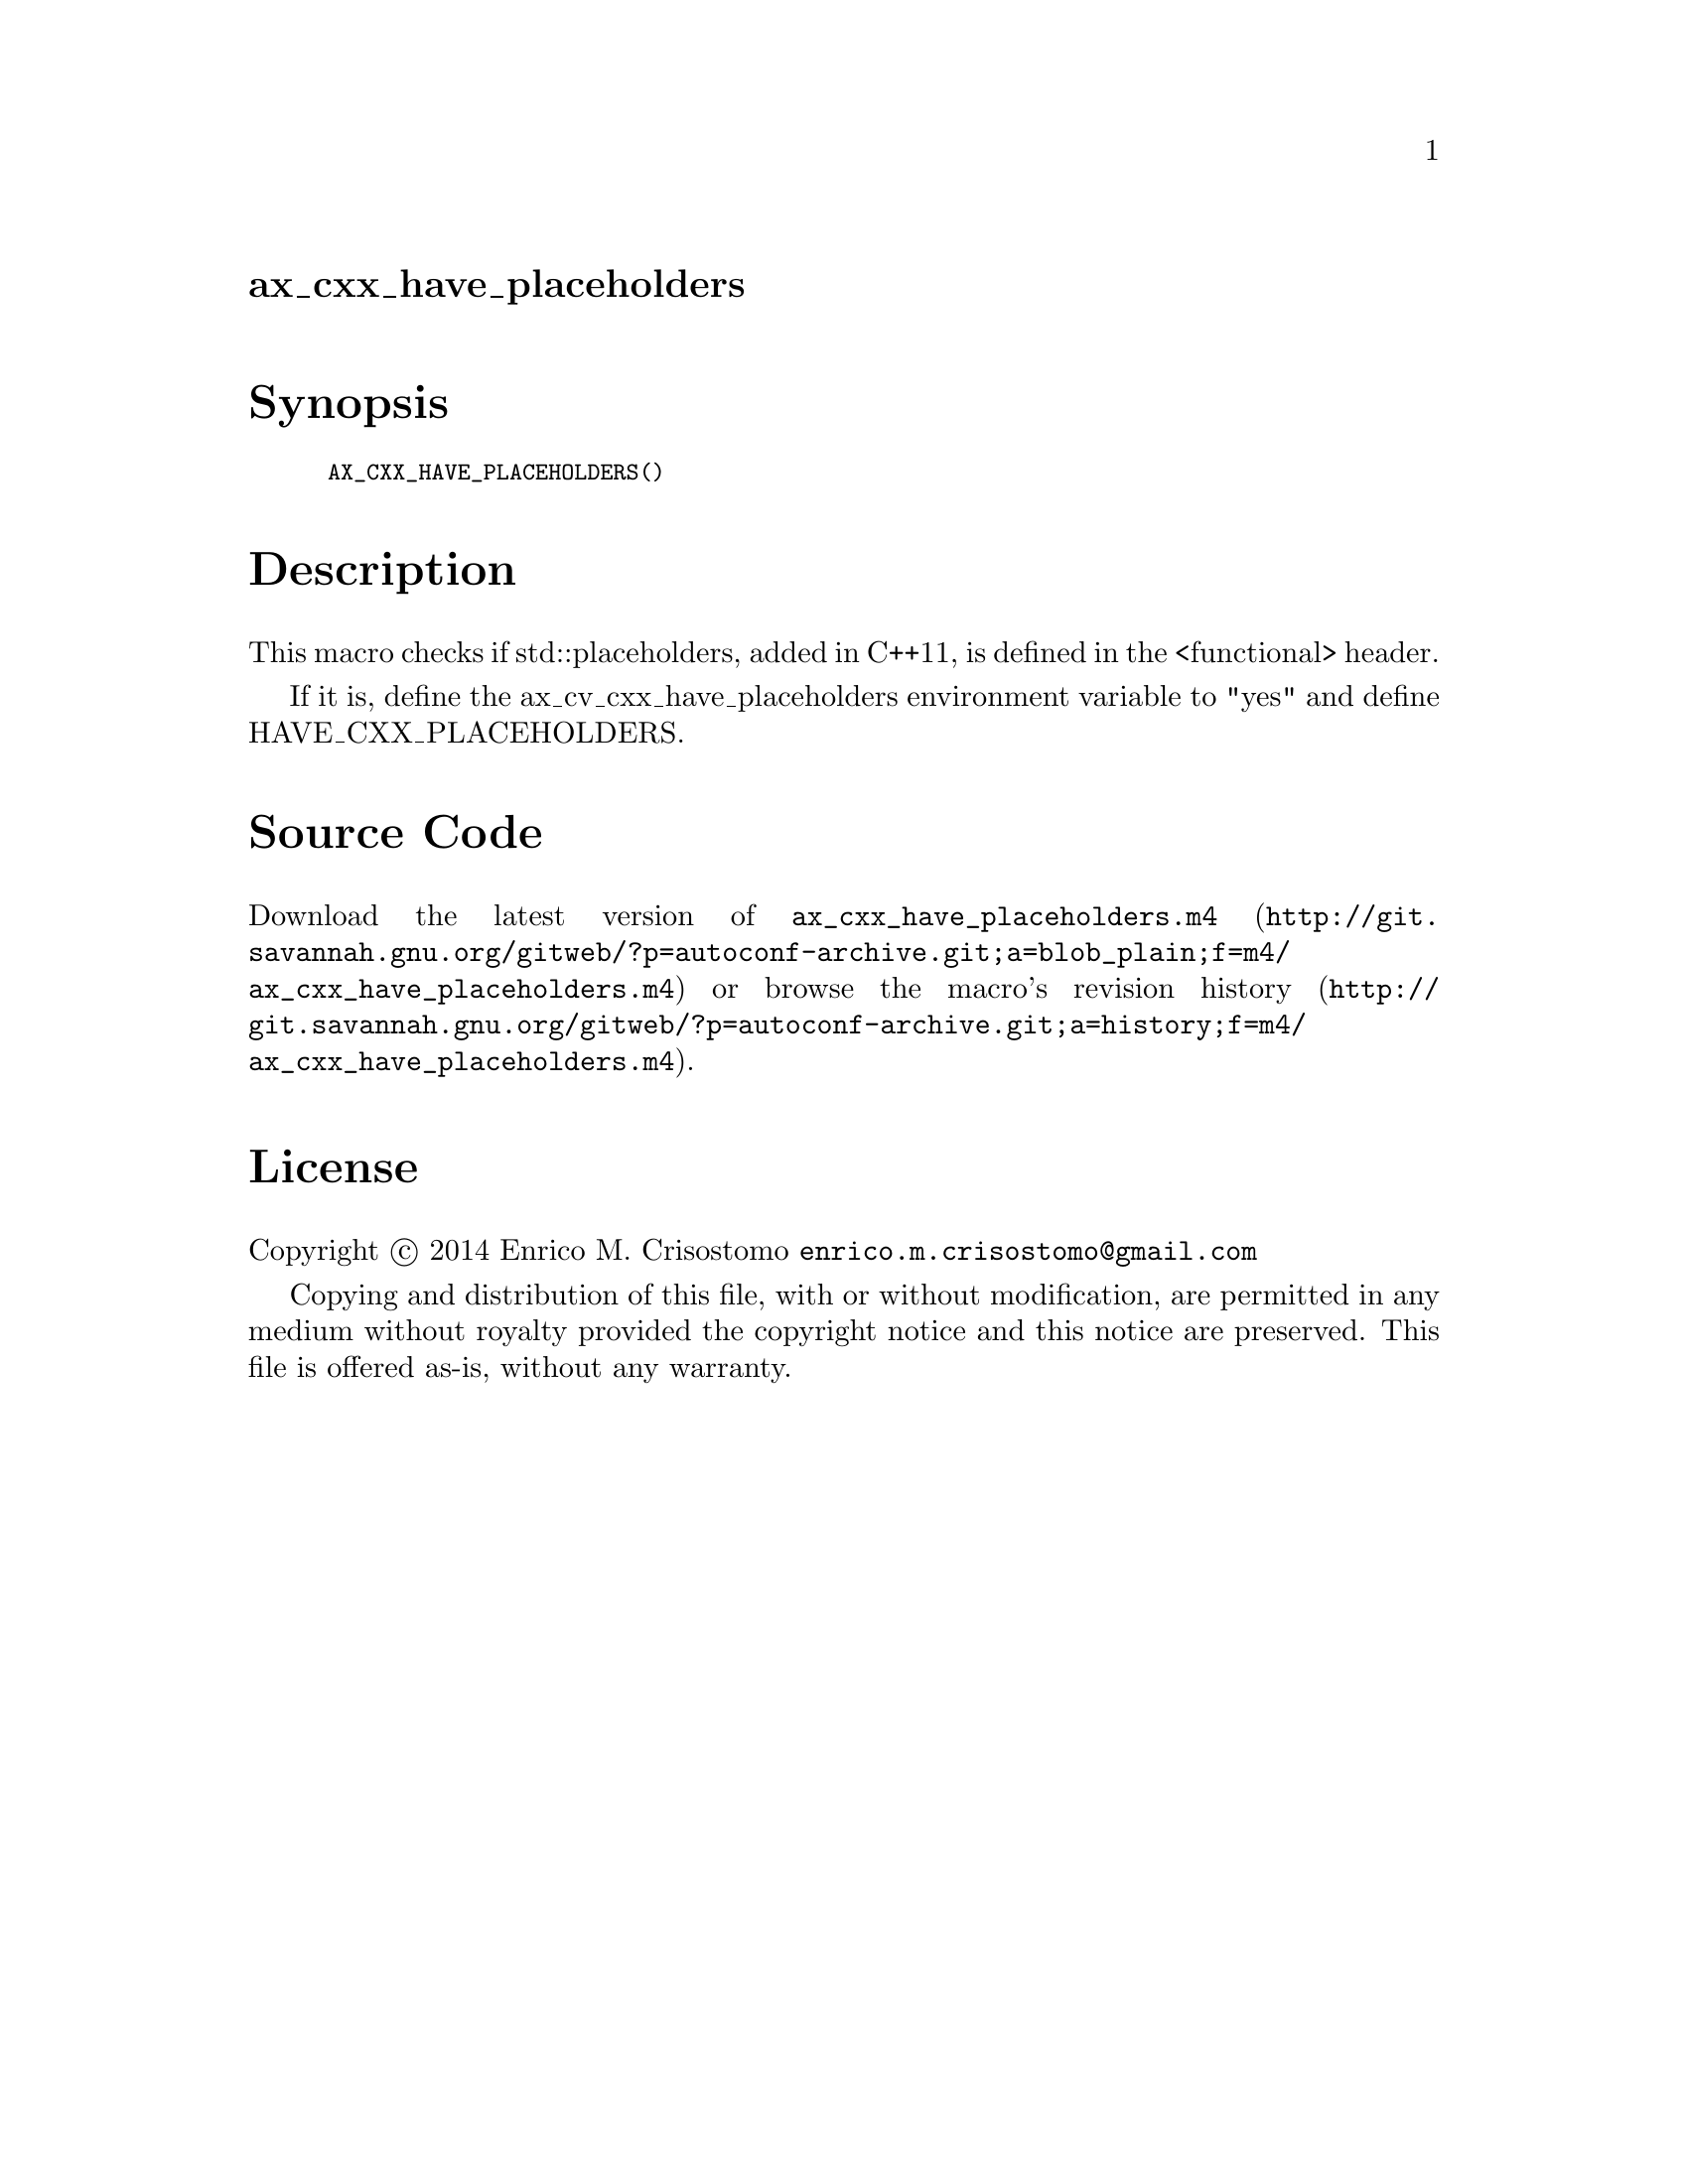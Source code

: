 @node ax_cxx_have_placeholders
@unnumberedsec ax_cxx_have_placeholders

@majorheading Synopsis

@smallexample
AX_CXX_HAVE_PLACEHOLDERS()
@end smallexample

@majorheading Description

This macro checks if std::placeholders, added in C++11, is defined in
the <functional> header.

If it is, define the ax_cv_cxx_have_placeholders environment variable to
"yes" and define HAVE_CXX_PLACEHOLDERS.

@majorheading Source Code

Download the
@uref{http://git.savannah.gnu.org/gitweb/?p=autoconf-archive.git;a=blob_plain;f=m4/ax_cxx_have_placeholders.m4,latest
version of @file{ax_cxx_have_placeholders.m4}} or browse
@uref{http://git.savannah.gnu.org/gitweb/?p=autoconf-archive.git;a=history;f=m4/ax_cxx_have_placeholders.m4,the
macro's revision history}.

@majorheading License

@w{Copyright @copyright{} 2014 Enrico M. Crisostomo @email{enrico.m.crisostomo@@gmail.com}}

Copying and distribution of this file, with or without modification, are
permitted in any medium without royalty provided the copyright notice
and this notice are preserved.  This file is offered as-is, without any
warranty.
